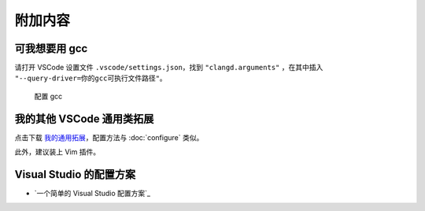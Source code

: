 ########
附加内容
########

可我想要用 gcc
**************

请打开 VSCode 设置文件 ``.vscode/settings.json``，找到 ``"clangd.arguments"`` ，在其中插入 ``"--query-driver=你的gcc可执行文件路径"``。

.. figure:: /_img/clangd_with_gcc.png

   配置 gcc

我的其他 VSCode 通用类拓展
************************

点击下载 `我的通用拓展`_，配置方法与 :doc:`configure` 类似。

此外，建议装上 Vim 插件。

.. _`我的通用拓展`: https://gitee.com/FeignClaims/vscode-llvm-cpp-starter/raw/master/code/my_utility.zip

Visual Studio 的配置方案
************************

- `一个简单的 Visual Studio 配置方案`_